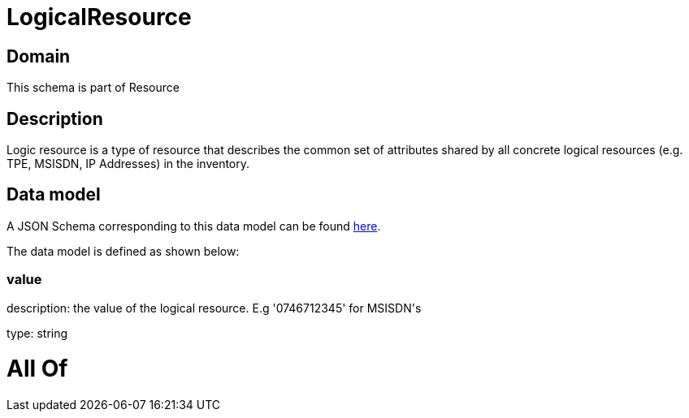 = LogicalResource

[#domain]
== Domain

This schema is part of Resource

[#description]
== Description

Logic resource is a type of resource that describes the common set of attributes shared by all concrete logical resources (e.g. TPE, MSISDN, IP Addresses) in the inventory.


[#data_model]
== Data model

A JSON Schema corresponding to this data model can be found https://tmforum.org[here].

The data model is defined as shown below:


=== value
description: the value of the logical resource. E.g &#x27;0746712345&#x27; for  MSISDN&#x27;s

type: string


= All Of 
